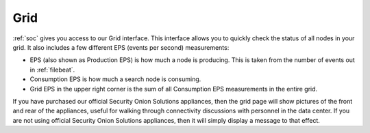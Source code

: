 .. _grid:

Grid
====

:ref:`soc` gives you access to our Grid interface. This interface allows you to quickly check the status of all nodes in your grid. It also includes a few different EPS (events per second) measurements:

- EPS (also shown as Production EPS) is how much a node is producing. This is taken from the number of events out in :ref:`filebeat`.

- Consumption EPS is how much a search node is consuming. 

- Grid EPS in the upper right corner is the sum of all Consumption EPS measurements in the entire grid.


.. image:: images/grid.png
  :target: _images/grid.png

If you have purchased our official Security Onion Solutions appliances, then the grid page will show pictures of the front and rear of the appliances, useful for walking through connectivity discussions with personnel in the data center. If you are not using official Security Onion Solutions appliances, then it will simply display a message to that effect.
